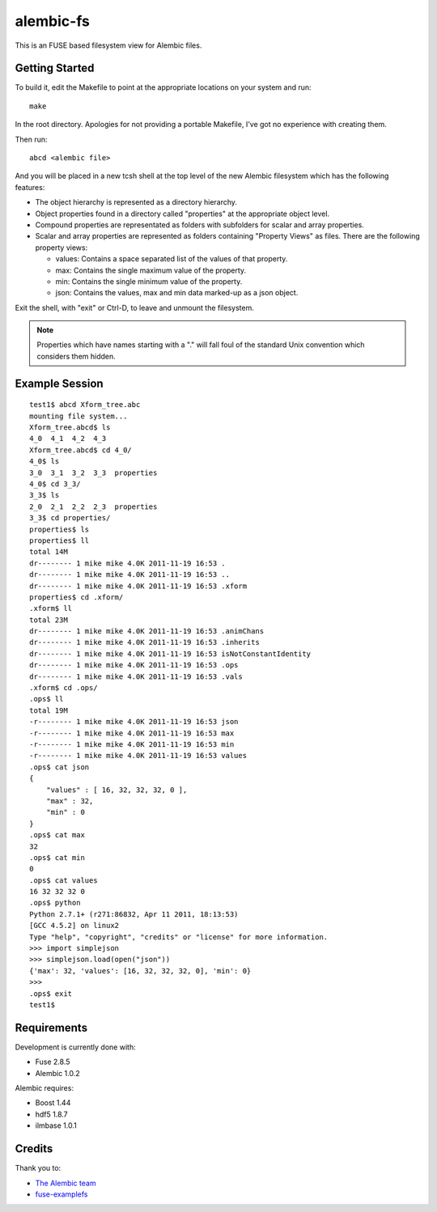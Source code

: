 alembic-fs
==========

This is an FUSE based filesystem view for Alembic files.

Getting Started
---------------

To build it, edit the Makefile to point at the appropriate locations on your
system and run::

   make

In the root directory. Apologies for not providing a portable Makefile, I've got
no experience with creating them.

Then run::

   abcd <alembic file>

And you will be placed in a new tcsh shell at the top level of the new Alembic
filesystem which has the following features:

- The object hierarchy is represented as a directory hierarchy.
- Object properties found in a directory called "properties" at the appropriate
  object level.
- Compound properties are representated as folders with subfolders for scalar
  and array properties.
- Scalar and array properties are represented as folders containing "Property
  Views" as files. There are the following property views:

  - values: Contains a space separated list of the values of that property.
  - max: Contains the single maximum value of the property.
  - min: Contains the single minimum value of the property.
  - json: Contains the values, max and min data marked-up as a json object.

Exit the shell, with "exit" or Ctrl-D, to leave and unmount the filesystem.

.. note:: Properties which have names starting with a "." will fall foul of the
   standard Unix convention which considers them hidden.

Example Session
---------------

::

   test1$ abcd Xform_tree.abc
   mounting file system...
   Xform_tree.abcd$ ls
   4_0  4_1  4_2  4_3
   Xform_tree.abcd$ cd 4_0/
   4_0$ ls
   3_0  3_1  3_2  3_3  properties
   4_0$ cd 3_3/
   3_3$ ls
   2_0  2_1  2_2  2_3  properties
   3_3$ cd properties/
   properties$ ls
   properties$ ll
   total 14M
   dr-------- 1 mike mike 4.0K 2011-11-19 16:53 .
   dr-------- 1 mike mike 4.0K 2011-11-19 16:53 ..
   dr-------- 1 mike mike 4.0K 2011-11-19 16:53 .xform
   properties$ cd .xform/
   .xform$ ll
   total 23M
   dr-------- 1 mike mike 4.0K 2011-11-19 16:53 .animChans
   dr-------- 1 mike mike 4.0K 2011-11-19 16:53 .inherits
   dr-------- 1 mike mike 4.0K 2011-11-19 16:53 isNotConstantIdentity
   dr-------- 1 mike mike 4.0K 2011-11-19 16:53 .ops
   dr-------- 1 mike mike 4.0K 2011-11-19 16:53 .vals
   .xform$ cd .ops/
   .ops$ ll
   total 19M
   -r-------- 1 mike mike 4.0K 2011-11-19 16:53 json
   -r-------- 1 mike mike 4.0K 2011-11-19 16:53 max
   -r-------- 1 mike mike 4.0K 2011-11-19 16:53 min
   -r-------- 1 mike mike 4.0K 2011-11-19 16:53 values
   .ops$ cat json 
   {
       "values" : [ 16, 32, 32, 32, 0 ],
       "max" : 32,
       "min" : 0
   }
   .ops$ cat max 
   32
   .ops$ cat min 
   0
   .ops$ cat values 
   16 32 32 32 0 
   .ops$ python
   Python 2.7.1+ (r271:86832, Apr 11 2011, 18:13:53) 
   [GCC 4.5.2] on linux2
   Type "help", "copyright", "credits" or "license" for more information.
   >>> import simplejson
   >>> simplejson.load(open("json"))
   {'max': 32, 'values': [16, 32, 32, 32, 0], 'min': 0}
   >>> 
   .ops$ exit
   test1$

Requirements
------------

Development is currently done with:

- Fuse 2.8.5
- Alembic 1.0.2

Alembic requires:

- Boost 1.44
- hdf5 1.8.7
- ilmbase 1.0.1

Credits
-------

Thank you to:

- `The Alembic team <http://alembic.io>`_
- `fuse-examplefs <http://code.google.com/p/fuse-examplefs/>`_

